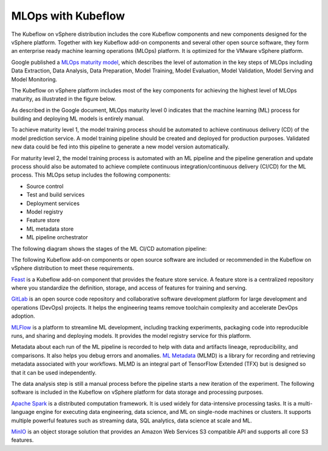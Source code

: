 ===================
MLOps with Kubeflow
===================

The Kubeflow on vSphere distribution includes the core Kubeflow components and new components designed for the vSphere platform. Together with key Kubeflow add-on components and several other open source software, they form an enterprise ready machine learning operations (MLOps) platform. It is optimized for the VMware vSphere platform.

Google published a `MLOps maturity model <https://cloud.google.com/architecture/mlops-continuous-delivery-and-automation-pipelines-in-machine-learning>`__, which describes the level of automation in the key steps of MLOps including Data Extraction, Data Analysis, Data Preparation, Model Training, Model Evaluation, Model Validation, Model Serving and Model Monitoring.

The Kubeflow on vSphere platform includes most of the key components for achieving the highest level of MLOps maturity, as illustrated in the figure below.

.. image:: ../_static/mlops-components.png

As described in the Google document, MLOps maturity level 0 indicates that the machine learning (ML) process for building and deploying ML models is entirely manual.

To achieve maturity level 1, the model training process should be automated to achieve continuous delivery (CD) of the model prediction service. A model training pipeline should be created and deployed for production purposes. Validated new data could be fed into this pipeline to generate a new model version automatically.

For maturity level 2, the model training process is automated with an ML pipeline and the pipeline generation and update process should also be automated to achieve complete continuous integration/continuous delivery (CI/CD) for the ML process. This MLOps setup includes the following components:

- Source control
- Test and build services
- Deployment services
- Model registry
- Feature store
- ML metadata store
- ML pipeline orchestrator

The following diagram shows the stages of the ML CI/CD automation pipeline:

.. image:: ../_static/mlops-flow.png

The following Kubeflow add-on components or open source software are included or recommended in the Kubeflow on vSphere distribution to meet these requirements.

`Feast <https://docs.feast.dev/>`__ is a Kubeflow add-on component that provides the feature store service. A feature store is a centralized repository where you standardize the definition, storage, and access of features for training and serving.

`GitLab <https://docs.gitlab.com/ee/>`__ is an open source code repository and collaborative software development platform for large development and operations (DevOps) projects. It helps the engineering teams remove toolchain complexity and accelerate DevOps adoption.

`MLFlow <https://www.mlflow.org/>`__ is a platform to streamline ML development, including tracking experiments, packaging code into reproducible runs, and sharing and deploying models. It provides the model registry service for this platform.

Metadata about each run of the ML pipeline is recorded to help with data and artifacts lineage, reproducibility, and comparisons. It also helps you debug errors and anomalies. `ML Metadata <https://github.com/google/ml-metadata>`__ (MLMD) is a library for recording and retrieving metadata associated with your workflows. MLMD is an integral part of TensorFlow Extended (TFX) but is designed so that it can be used independently.

The data analysis step is still a manual process before the pipeline starts a new iteration of the experiment. The following software is included in the Kubeflow on vSphere platform for data storage and processing purposes.

`Apache Spark <https://spark.apache.org/>`__ is a distributed computation framework. It is used widely for data-intensive processing tasks. It is a multi-language engine for executing data engineering, data science, and ML on single-node machines or clusters. It supports multiple powerful features such as streaming data, SQL analytics, data science at scale and ML.

`MinIO <https://min.io/docs/minio/kubernetes/upstream/index.html>`__ is an object storage solution that provides an Amazon Web Services S3 compatible API and supports all core S3 features.

.. seealso::
   - `MLOps: Continuous delivery and automation pipelines in machine learning <https://cloud.google.com/architecture/mlops-continuous-delivery-and-automation-pipelines-in-machine-learning>`__
   - `Architecture for MLOps using TFX, Kubeflow Pipelines, and Cloud Build <https://cloud.google.com/architecture/architecture-for-mlops-using-tfx-kubeflow-pipelines-and-cloud-build>`__
